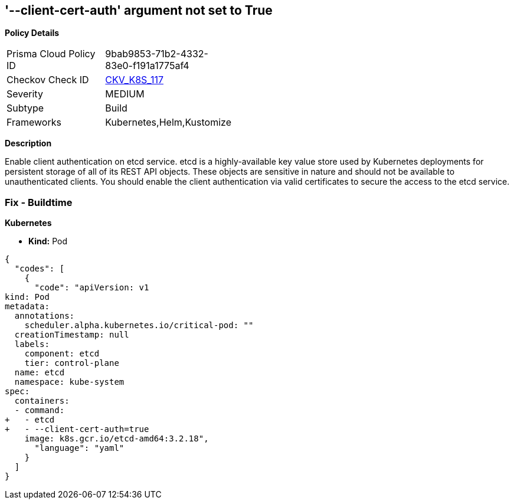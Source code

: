 == '--client-cert-auth' argument not set to True
//The --client-cert-auth argument is not set to True

*Policy Details* 

[width=45%]
[cols="1,1"]
|=== 
|Prisma Cloud Policy ID 
| 9bab9853-71b2-4332-83e0-f191a1775af4

|Checkov Check ID 
| https://github.com/bridgecrewio/checkov/tree/master/checkov/kubernetes/checks/resource/k8s/EtcdClientCertAuth.py[CKV_K8S_117]

|Severity
|MEDIUM

|Subtype
|Build

|Frameworks
|Kubernetes,Helm,Kustomize

|=== 



*Description* 


Enable client authentication on etcd service.
etcd is a highly-available key value store used by Kubernetes deployments for persistent storage of all of its REST API objects.
These objects are sensitive in nature and should not be available to unauthenticated clients.
You should enable the client authentication via valid certificates to secure the access to the etcd service.

=== Fix - Buildtime


*Kubernetes* 


* *Kind:* Pod


[source,yaml]
----
{
  "codes": [
    {
      "code": "apiVersion: v1
kind: Pod
metadata:
  annotations:
    scheduler.alpha.kubernetes.io/critical-pod: ""
  creationTimestamp: null
  labels:
    component: etcd
    tier: control-plane
  name: etcd
  namespace: kube-system
spec:
  containers:
  - command:
+   - etcd
+   - --client-cert-auth=true
    image: k8s.gcr.io/etcd-amd64:3.2.18",
      "language": "yaml"
    }
  ]
}
----
